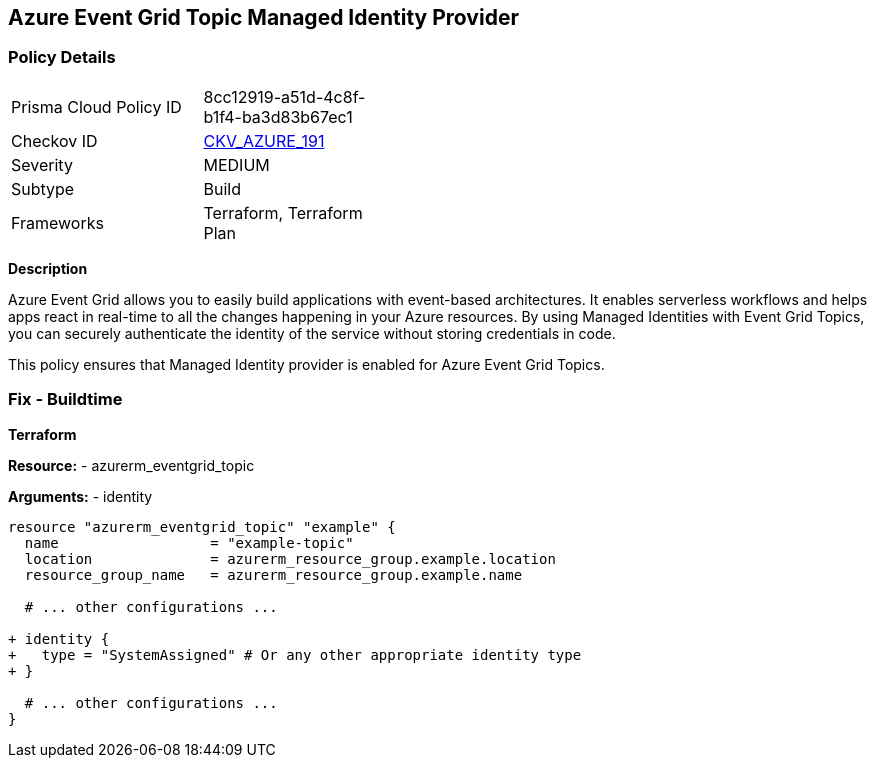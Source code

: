 == Azure Event Grid Topic Managed Identity Provider
// Ensure that Managed identity provider is enabled for Azure Event Grid Topic.

=== Policy Details

[width=45%]
[cols="1,1"]
|=== 
|Prisma Cloud Policy ID 
| 8cc12919-a51d-4c8f-b1f4-ba3d83b67ec1

|Checkov ID 
| https://github.com/bridgecrewio/checkov/blob/main/checkov/terraform/checks/resource/azure/EventgridTopicIdentityProviderEnabled.py[CKV_AZURE_191]

|Severity
|MEDIUM

|Subtype
|Build

|Frameworks
|Terraform, Terraform Plan

|=== 

*Description*

Azure Event Grid allows you to easily build applications with event-based architectures. It enables serverless workflows and helps apps react in real-time to all the changes happening in your Azure resources. By using Managed Identities with Event Grid Topics, you can securely authenticate the identity of the service without storing credentials in code.

This policy ensures that Managed Identity provider is enabled for Azure Event Grid Topics.


=== Fix - Buildtime

*Terraform*

*Resource:* 
- azurerm_eventgrid_topic 

*Arguments:* 
- identity

[source,terraform]
----
resource "azurerm_eventgrid_topic" "example" {
  name                  = "example-topic"
  location              = azurerm_resource_group.example.location
  resource_group_name   = azurerm_resource_group.example.name

  # ... other configurations ...

+ identity {
+   type = "SystemAssigned" # Or any other appropriate identity type
+ }

  # ... other configurations ...
}
----


